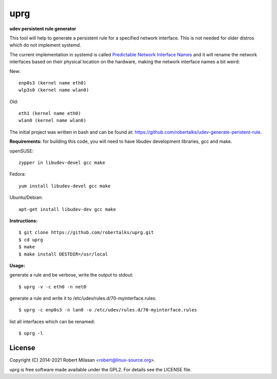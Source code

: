 uprg
====

**udev persistent rule generator**

This tool will help to generate a persistent rule for a specified network interface.
This is not needed for older distros which do not implement systemd.

The current implementation in systemd is called `Predictable Network Interface Names <http://www.freedesktop.org/wiki/Software/systemd/PredictableNetworkInterfaceNames/>`_
and it will rename the network interfaces based on their physical location on the hardware,
making the network interface names a bit weird:

New::

    enp0s3 (kernel name eth0)
    wlp3s0 (kernel name wlan0)

Old::

    eth1 (kernel name eth0)
    wlan0 (kernel name wlan0)


The initial project was written in bash and can be found at: 
`https://github.com/robertalks/udev-generate-peristent-rule <https://github.com/robertalks/udev-generate-peristent-rule>`_.

**Requirements:**
for building this code, you will need to have libudev development libraries, gcc and make.

openSUSE::

    zypper in libudev-devel gcc make

Fedora::

    yum install libudev-devel gcc make

Ubuntu/Debian::

    apt-get install libudev-dev gcc make


**Instructions:**
::
    $ git clone https://github.com/robertalks/uprg.git
    $ cd uprg
    $ make
    $ make install DESTDIR=/usr/local
   

**Usage:**

generate a rule and be verbose, write the output to stdout::

    $ uprg -v -c eth0 -n net0

generate a rule and write it to /etc/udev/rules.d/70-myinterface.rules::

    $ uprg -c enp0s3 -n lan0 -o /etc/udev/rules.d/70-myinterface.rules

list all interfaces which can be renamed::

    $ uprg -l


License
-------

Copyright (C) 2014-2021 Robert Milasan <robert@linux-source.org>.

uprg is free software made available under the GPL2. For details see
the LICENSE file.

